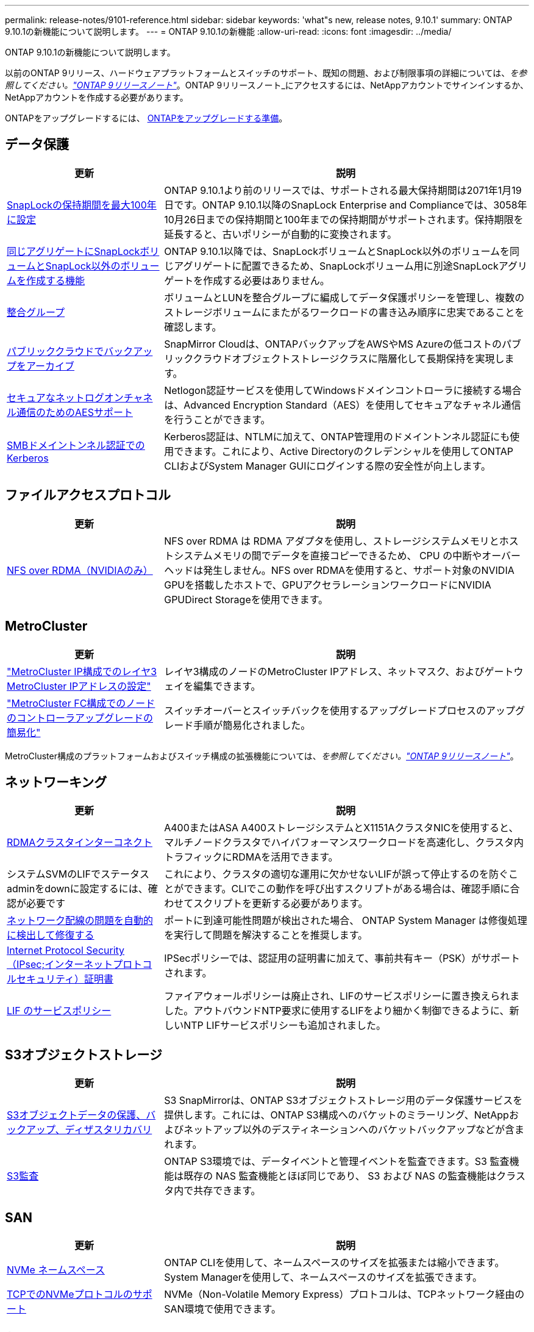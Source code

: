 ---
permalink: release-notes/9101-reference.html 
sidebar: sidebar 
keywords: 'what"s new, release notes, 9.10.1' 
summary: ONTAP 9.10.1の新機能について説明します。 
---
= ONTAP 9.10.1の新機能
:allow-uri-read: 
:icons: font
:imagesdir: ../media/


[role="lead"]
ONTAP 9.10.1の新機能について説明します。

以前のONTAP 9リリース、ハードウェアプラットフォームとスイッチのサポート、既知の問題、および制限事項の詳細については、_を参照してください。link:https://library.netapp.com/ecm/ecm_download_file/ECMLP2492508["ONTAP 9リリースノート"^]_。ONTAP 9リリースノート_にアクセスするには、NetAppアカウントでサインインするか、NetAppアカウントを作成する必要があります。

ONTAPをアップグレードするには、 xref:../upgrade/prepare.html[ONTAPをアップグレードする準備]。



== データ保護

[cols="30%,70%"]
|===
| 更新 | 説明 


| xref:../snaplock/set-retention-period-task.html[SnapLockの保持期間を最大100年に設定] | ONTAP 9.10.1より前のリリースでは、サポートされる最大保持期間は2071年1月19日です。ONTAP 9.10.1以降のSnapLock Enterprise and Complianceでは、3058年10月26日までの保持期間と100年までの保持期間がサポートされます。保持期限を延長すると、古いポリシーが自動的に変換されます。 


| xref:../snaplock/set-retention-period-task.html[同じアグリゲートにSnapLockボリュームとSnapLock以外のボリュームを作成する機能] | ONTAP 9.10.1以降では、SnapLockボリュームとSnapLock以外のボリュームを同じアグリゲートに配置できるため、SnapLockボリューム用に別途SnapLockアグリゲートを作成する必要はありません。 


| xref:../consistency-groups/index.html[整合グループ] | ボリュームとLUNを整合グループに編成してデータ保護ポリシーを管理し、複数のストレージボリュームにまたがるワークロードの書き込み順序に忠実であることを確認します。 


| xref:../concepts/snapmirror-cloud-backups-object-store-concept.html[パブリッククラウドでバックアップをアーカイブ] | SnapMirror Cloudは、ONTAPバックアップをAWSやMS Azureの低コストのパブリッククラウドオブジェクトストレージクラスに階層化して長期保持を実現します。 


| xref:../authentication/enable-ad-users-groups-access-cluster-svm-task.html[セキュアなネットログオンチャネル通信のためのAESサポート] | Netlogon認証サービスを使用してWindowsドメインコントローラに接続する場合は、Advanced Encryption Standard（AES）を使用してセキュアなチャネル通信を行うことができます。 


| xref:../authentication/configure-authentication-tunnel-task.html[SMBドメイントンネル認証でのKerberos] | Kerberos認証は、NTLMに加えて、ONTAP管理用のドメイントンネル認証にも使用できます。これにより、Active Directoryのクレデンシャルを使用してONTAP CLIおよびSystem Manager GUIにログインする際の安全性が向上します。 
|===


== ファイルアクセスプロトコル

[cols="30%,70%"]
|===
| 更新 | 説明 


| xref:../nfs-rdma/index.html[NFS over RDMA（NVIDIAのみ）] | NFS over RDMA は RDMA アダプタを使用し、ストレージシステムメモリとホストシステムメモリの間でデータを直接コピーできるため、 CPU の中断やオーバーヘッドは発生しません。NFS over RDMAを使用すると、サポート対象のNVIDIA GPUを搭載したホストで、GPUアクセラレーションワークロードにNVIDIA GPUDirect Storageを使用できます。 
|===


== MetroCluster

[cols="30%,70%"]
|===
| 更新 | 説明 


| link:https://docs.netapp.com/us-en/ontap-metrocluster/install-ip/task_modify_ip_netmask_gateway_properties.html["MetroCluster IP構成でのレイヤ3 MetroCluster IPアドレスの設定"^] | レイヤ3構成のノードのMetroCluster IPアドレス、ネットマスク、およびゲートウェイを編集できます。 


| link:https://docs.netapp.com/us-en/ontap-metrocluster/upgrade/task_upgrade_controllers_in_a_four_node_fc_mcc_us_switchover_and_switchback_mcc_fc_4n_cu.html["MetroCluster FC構成でのノードのコントローラアップグレードの簡易化"^] | スイッチオーバーとスイッチバックを使用するアップグレードプロセスのアップグレード手順が簡易化されました。 
|===
MetroCluster構成のプラットフォームおよびスイッチ構成の拡張機能については、_を参照してください。link:https://library.netapp.com/ecm/ecm_download_file/ECMLP2492508["ONTAP 9リリースノート"^]_。



== ネットワーキング

[cols="30%,70%"]
|===
| 更新 | 説明 


| xref:../concepts/rdma-concept.html[RDMAクラスタインターコネクト] | A400またはASA A400ストレージシステムとX1151AクラスタNICを使用すると、マルチノードクラスタでハイパフォーマンスワークロードを高速化し、クラスタ内トラフィックにRDMAを活用できます。 


| システムSVMのLIFでステータスadminをdownに設定するには、確認が必要です  a| 
これにより、クラスタの適切な運用に欠かせないLIFが誤って停止するのを防ぐことができます。CLIでこの動作を呼び出すスクリプトがある場合は、確認手順に合わせてスクリプトを更新する必要があります。



| xref:../networking/auto-detect-wiring-issues-task.html[ネットワーク配線の問題を自動的に検出して修復する] | ポートに到達可能性問題が検出された場合、 ONTAP System Manager は修復処理を実行して問題を解決することを推奨します。 


| xref:../networking/configure_ip_security_@ipsec@_over_wire_encryption.html[Internet Protocol Security（IPsec;インターネットプロトコルセキュリティ）証明書] | IPSecポリシーでは、認証用の証明書に加えて、事前共有キー（PSK）がサポートされます。 


| xref:../networking/lifs_and_service_policies96.html[LIF のサービスポリシー] | ファイアウォールポリシーは廃止され、LIFのサービスポリシーに置き換えられました。アウトバウンドNTP要求に使用するLIFをより細かく制御できるように、新しいNTP LIFサービスポリシーも追加されました。 
|===


== S3オブジェクトストレージ

[cols="30%,70%"]
|===
| 更新 | 説明 


| xref:../s3-snapmirror/index.html[S3オブジェクトデータの保護、バックアップ、ディザスタリカバリ] | S3 SnapMirrorは、ONTAP S3オブジェクトストレージ用のデータ保護サービスを提供します。これには、ONTAP S3構成へのバケットのミラーリング、NetAppおよびネットアップ以外のデスティネーションへのバケットバックアップなどが含まれます。 


| xref:../s3-audit/index.html[S3監査] | ONTAP S3環境では、データイベントと管理イベントを監査できます。S3 監査機能は既存の NAS 監査機能とほぼ同じであり、 S3 および NAS の監査機能はクラスタ内で共存できます。 
|===


== SAN

[cols="30%,70%"]
|===
| 更新 | 説明 


| xref:../nvme/resize-namespace-task.html[NVMe ネームスペース] | ONTAP CLIを使用して、ネームスペースのサイズを拡張または縮小できます。System Managerを使用して、ネームスペースのサイズを拡張できます。 


| xref:../concept_nvme_provision_overview.html[TCPでのNVMeプロトコルのサポート] | NVMe（Non-Volatile Memory Express）プロトコルは、TCPネットワーク経由のSAN環境で使用できます。 
|===


== セキュリティ

[cols="30%,70%"]
|===
| 更新 | 説明 


| xref:../anti-ransomware/index.html[自律的なランサムウェア防御] | 自律型ランサムウェア対策は、NAS環境でのワークロード分析を使用して、ランサムウェア攻撃を示す可能性のある異常なアクティビティについてアラートを生成します。Autonomous Ransomware Protectionは、スケジュールされたSnapshotコピーからの既存の保護に加えて、攻撃が検出されたときにSnapshotバックアップを自動的に作成します。 


| xref:../encryption-at-rest/manage-keys-azure-google-task.html[暗号化キー管理] | Azure Key VaultとGoogle Cloud Platform Key Management Serviceを使用して、ONTAPキーを格納、保護、利用し、キーの管理とアクセスを合理化します。 
|===


== ストレージ効率

[cols="30%,70%"]
|===
| 更新 | 説明 


| xref:../volumes/enable-temperature-sensitive-efficiency-concept.html[温度に基づくストレージ効率] | 新規または既存のAFFボリュームでは、「デフォルト」モードまたは「効率的」モードのいずれかを使用して、温度に基づくStorage Efficiencyを有効にすることができます。 


| xref:../svm-migrate/index.html[クラスタ間でSVMを無停止で移動する機能] | 負荷分散、パフォーマンスの向上、機器のアップグレード、データセンターの移行のために、ソースからデスティネーションへの物理AFFクラスタ間でSVMを再配置できます。 
|===


== ストレージリソース管理の機能拡張

[cols="30%,70%"]
|===
| 更新 | 説明 


| xref:../task_nas_file_system_analytics_view.html[ファイルシステム分析（FSA）によるホットオブジェクトのアクティビティ追跡] | システムパフォーマンスの評価を改善するために、FSAはホットオブジェクト（ファイル、ディレクトリ、ユーザ、およびトラフィックとスループットが最も多いクライアント）を特定できます。 


| xref:../flexcache/global-file-locking-task.html[グローバルファイル読み取りロック] | 移行中のすべてのキャッシュとオリジンで、単一ポイントから読み取りロックを有効にします。 


| xref:../flexcache/supported-unsupported-features-concept.html[NFSv4でのFlexCacheのサポート] | FlexCacheでは、NFSv4プロトコルがサポートされます。 


| xref:../flexgroup/supported-unsupported-config-concept.html[既存のFlexGroupボリュームからクローンを作成する] | 既存のFlexGroupボリュームを使用してFlexCloneボリュームを作成できます。 


| xref:../flexgroup/supported-unsupported-config-concept.html[SVMディザスタリカバリソースでFlexVolボリュームをFlexGroupに変換する] | FlexVolボリュームは、SVMディザスタリカバリソース内のFlexGroupボリュームに変換できます。 
|===


== SVM管理の機能拡張

[cols="30%,70%"]
|===
| 更新 | 説明 


| xref:../svm-migrate/index.html[クラスタ間でのSVMの無停止での移動] | 負荷分散、パフォーマンスの向上、機器のアップグレード、データセンターの移行のために、ソースからデスティネーションへの物理AFFクラスタ間でSVMを再配置できます。 
|===


== System Manager の略

[cols="30%,70%"]
|===
| 更新 | 説明 


| xref:../task_admin_view_submit_support_cases.html[System Managerのログでパフォーマンステレメトリログを有効にする] | 管理者は、System Managerでパフォーマンスに問題が発生した場合にテレメトリログを有効にしてから、サポートに連絡して問題の分析を依頼できます。 


| xref:../system-admin/manage-licenses-concept.html[NetAppライセンスファイル] | すべてのライセンスキーは、個別の28文字のライセンスキーではなくNetAppライセンスファイルとして提供されるため、1つのファイルを使用して複数の機能のライセンスを取得できます。 


| xref:../task_admin_update_firmware.html[ファームウェアを自動的に更新します] | System Manager管理者は、ファームウェアを自動的に更新するようにONTAPを設定できます。 


| xref:../task_admin_monitor_risks.html[リスク軽減のための推奨事項をレビューし、Active IQによって報告されるリスクを承認する] | System Managerユーザは、Active IQによって報告されるリスクを確認し、リスクの軽減に関する推奨事項を確認できます。9.10.1以降では、リスクを承認することもできます。 


| xref:../error-messages/configure-ems-events-send-email-task.html[管理者によるEMSイベント通知の受信を設定する] | System Manager管理者は、Event Management System（EMS；イベント管理システム）イベント通知の配信方法を設定して、対応が必要なシステムの問題を通知することができます。 


| xref:../authentication/manage-certificates-sm-task.html[証明書を管理します] | System Manager管理者は、信頼された認証局、クライアント/サーバ証明書、およびローカル（オンボード）認証局を管理できます。 


| xref:../concept_capacity_measurements_in_sm.html[System Managerを使用して、過去の容量使用状況を表示し、将来の容量ニーズを予測] | Active IQとSystem Managerが統合されているため、管理者はクラスタの容量使用状況の履歴データを表示できます。 


| xref:../task_cloud_backup_data_using_cbs.html[System Managerを使用して、Cloud Backup Serviceを使用してStorageGRIDにデータをバックアップする] | Cloud Managerをオンプレミスに導入している場合は、Cloud Backup Service管理者がStorageGRIDにバックアップできます。AWSまたはAzureでCloud Backup Serviceを使用してオブジェクトをアーカイブすることもできます。 


| 操作性の向上  a| 
ONTAP 9.10.1以降では、次のことが可能になります。

* 親ボリュームではなくLUNにQoSポリシーを割り当てる（VMware、Linux、Windows）
* LUN QoS ポリシーグループを編集します
* LUN を移動します
* LUN をオフラインにします
* ONTAPイメージのローリングアップグレードを実行する
* ポートセットを作成してigroupにバインドする
* ネットワーク配線の問題を自動的に検出して修復する
* Snapshot コピーディレクトリへのクライアントアクセスを有効または無効にします
* Snapshot コピーを削除する前に再利用可能なスペースを計算します
* SMBキョウユウノケイソクテキカヨウセイノフィールドヘンコウヘノアクセス
* より正確な表示単位を使用した容量測定値の表示
* WindowsとLinuxのホスト固有のユーザとグループの管理
* AutoSupport設定を管理します。
* 個別の操作でボリュームのサイズを変更する


|===